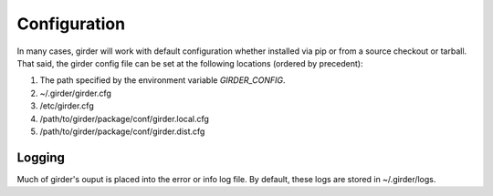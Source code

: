 Configuration
=============

In many cases, girder will work with default configuration whether installed via
pip or from a source checkout or tarball. That said, the girder config file can
be set at the following locations (ordered by precedent):

#. The path specified by the environment variable `GIRDER_CONFIG`.
#. ~/.girder/girder.cfg
#. /etc/girder.cfg
#. /path/to/girder/package/conf/girder.local.cfg
#. /path/to/girder/package/conf/girder.dist.cfg

Logging
-------

Much of girder's ouput is placed into the error or info log file. By default,
these logs are stored in ~/.girder/logs.
